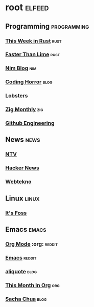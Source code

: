 * root :elfeed:
** Programming :programming:
*** [[https://this-week-in-rust.org/rss.xml][This Week in Rust]] :rust:
*** [[https://fasterthanli.me/index.xml][Faster Than Lime]] :rust:
*** [[https://nim-lang.org/feed.xml][Nim Blog]] :nim:
*** [[http://feeds.feedburner.com/codinghorror][Coding Horror]] :blog:
*** [[https://lobste.rs/rss][Lobsters]]
*** [[https://zigmonthly.org/index.xml][Zig Monthly]] :zig:
*** [[https://githubengineering.com/][Github Engineering]]
** News :news:
*** [[https://www.ntv.com.tr/turkiye.rss][NTV]]
*** [[https://news.ycombinator.com/rss][Hacker News]]
*** [[https://www.webtekno.com/rss.xml][Webtekno]]
** Linux :linux:
*** [[https://itsfoss.com/feed/][It's Foss]]
** Emacs :emacs:
*** [[https://www.reddit.com/r/orgmode.rss][Org Mode]] :org: :reddit:
*** [[https://www.reddit.com/r/emacs.rss][Emacs]] :reddit:
*** [[https://aliquote.org/index.xml][aliquote]] :blog:
*** [[https://blog.tecosaur.com/tmio/rss.xml][This Month In Org]] :org:
*** [[https://sachachua.com/blog/feed/][Sacha Chua]] :blog:
